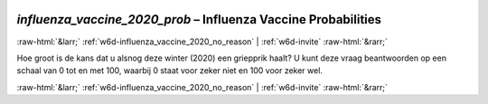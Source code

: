 .. _w6d-influenza_vaccine_2020_prob: 

 
 .. role:: raw-html(raw) 
        :format: html 
 
`influenza_vaccine_2020_prob` – Influenza Vaccine Probabilities
============================================================================================= 


:raw-html:`&larr;` :ref:`w6d-influenza_vaccine_2020_no_reason` | :ref:`w6d-invite` :raw-html:`&rarr;` 
 

Hoe groot is de kans dat u alsnog deze winter (2020) een griepprik haalt?
U kunt deze vraag beantwoorden op een schaal van 0 tot en met 100, waarbij 0 staat voor zeker niet en 100 voor zeker wel. 
 

.. image:: ../_screenshots/w6-influenza_vaccine_2020_prob.png 


:raw-html:`&larr;` :ref:`w6d-influenza_vaccine_2020_no_reason` | :ref:`w6d-invite` :raw-html:`&rarr;` 
 
